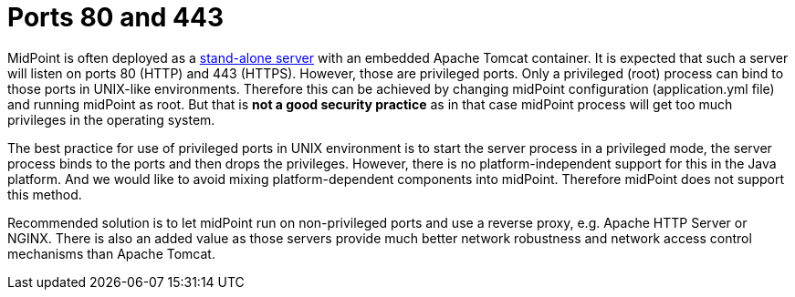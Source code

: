 = Ports 80 and 443
:page-wiki-name: Ports 80 and 443
:page-wiki-id: 39584010
:page-wiki-metadata-create-user: semancik
:page-wiki-metadata-create-date: 2019-10-22T08:53:05.563+02:00
:page-wiki-metadata-modify-user: semancik
:page-wiki-metadata-modify-date: 2019-10-22T08:59:42.348+02:00
:page-upkeep-status: yellow

MidPoint is often deployed as a xref:/midpoint/reference/latest/deployment/stand-alone-deployment/[stand-alone server] with an embedded Apache Tomcat container.
It is expected that such a server will listen on ports 80 (HTTP) and 443 (HTTPS).
However, those are privileged ports.
Only a privileged (root) process can bind to those ports in UNIX-like environments.
Therefore this can be achieved by changing midPoint configuration (application.yml file) and running midPoint as root.
But that is *not a good security practice*  as in that case midPoint process will get too much privileges in the operating system.

The best practice for use of privileged ports in UNIX environment is to start the server process in a privileged mode, the server process binds to the ports and then drops the privileges.
However, there is no platform-independent support for this in the Java platform.
And we would like to avoid mixing platform-dependent components into midPoint.
Therefore midPoint does not support this method.

Recommended solution is to let midPoint run on non-privileged ports and use a reverse proxy, e.g. Apache HTTP Server or NGINX.
There is also an added value as those servers provide much better network robustness and network access control mechanisms than Apache Tomcat.